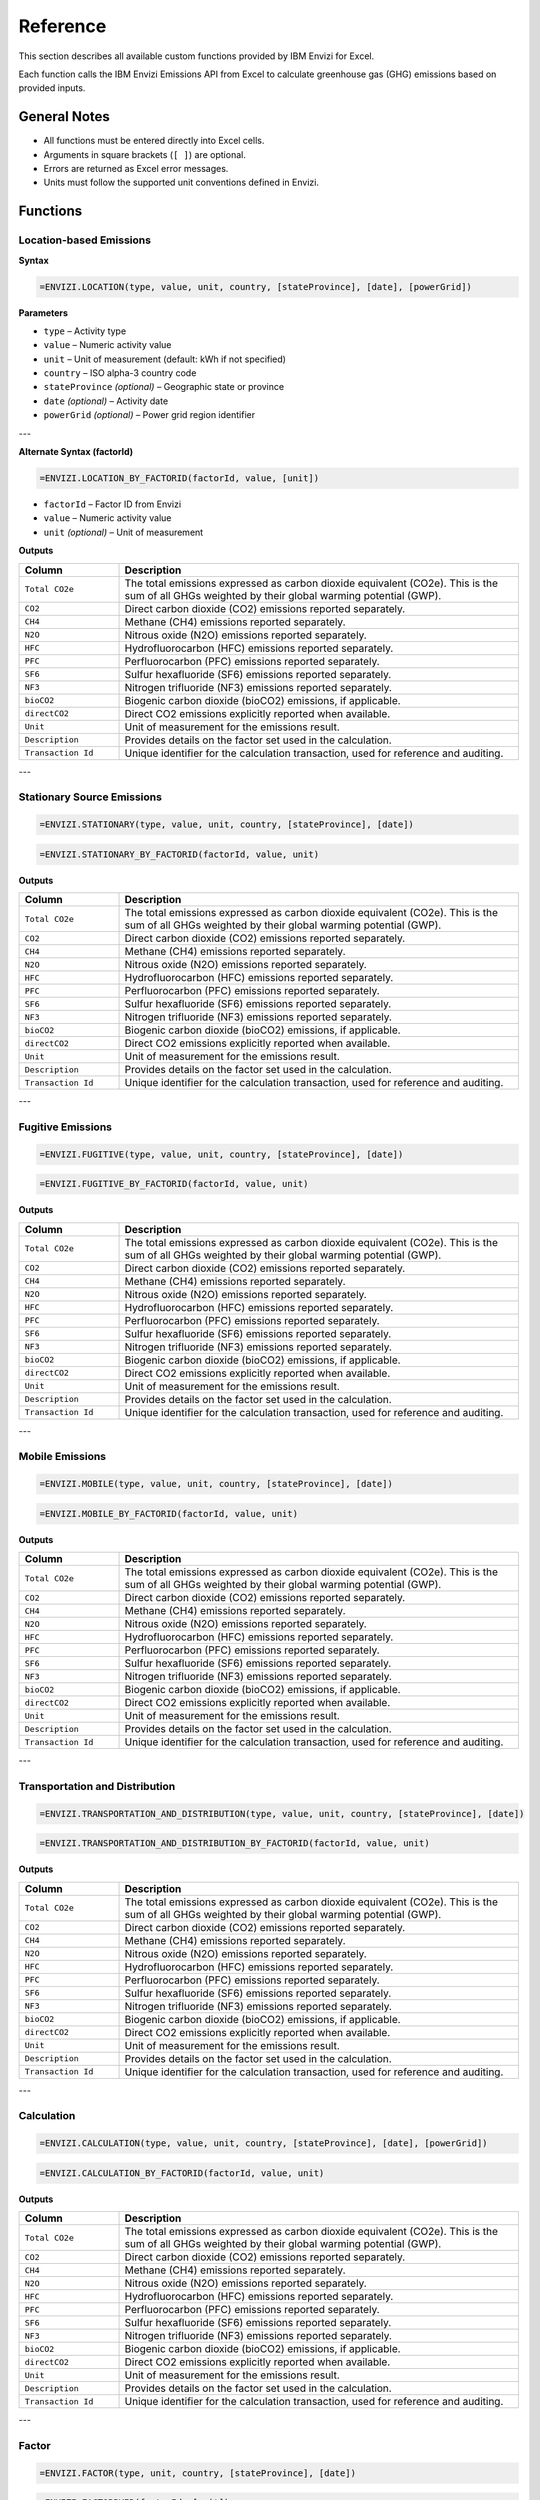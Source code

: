 =========
Reference
=========

This section describes all available custom functions provided by IBM Envizi for Excel.

Each function calls the IBM Envizi Emissions API from Excel to calculate greenhouse gas (GHG) emissions based on provided inputs.

General Notes
-------------

- All functions must be entered directly into Excel cells.
- Arguments in square brackets (``[ ]``) are optional.
- Errors are returned as Excel error messages.
- Units must follow the supported unit conventions defined in Envizi.

Functions
---------

Location-based Emissions
~~~~~~~~~~~~~~~~~~~~~~~~

**Syntax**

.. code-block:: none

   =ENVIZI.LOCATION(type, value, unit, country, [stateProvince], [date], [powerGrid])

**Parameters**

- ``type`` – Activity type
- ``value`` – Numeric activity value
- ``unit`` – Unit of measurement (default: kWh if not specified)
- ``country`` – ISO alpha-3 country code
- ``stateProvince`` *(optional)* – Geographic state or province
- ``date`` *(optional)* – Activity date
- ``powerGrid`` *(optional)* – Power grid region identifier

---

**Alternate Syntax (factorId)**

.. code-block:: none

   =ENVIZI.LOCATION_BY_FACTORID(factorId, value, [unit])

- ``factorId`` – Factor ID from Envizi
- ``value`` – Numeric activity value
- ``unit`` *(optional)* – Unit of measurement

**Outputs**

.. list-table::
   :header-rows: 1
   :widths: 20 80

   * - Column
     - Description
   * - ``Total CO2e``
     - The total emissions expressed as carbon dioxide equivalent (CO2e). This is the sum of all GHGs weighted by their global warming potential (GWP).
   * - ``CO2``
     - Direct carbon dioxide (CO2) emissions reported separately.
   * - ``CH4``
     - Methane (CH4) emissions reported separately.
   * - ``N2O``
     - Nitrous oxide (N2O) emissions reported separately.
   * - ``HFC``
     - Hydrofluorocarbon (HFC) emissions reported separately.
   * - ``PFC``
     - Perfluorocarbon (PFC) emissions reported separately.
   * - ``SF6``
     - Sulfur hexafluoride (SF6) emissions reported separately.
   * - ``NF3``
     - Nitrogen trifluoride (NF3) emissions reported separately.
   * - ``bioCO2``
     - Biogenic carbon dioxide (bioCO2) emissions, if applicable.
   * - ``directCO2``
     - Direct CO2 emissions explicitly reported when available.
   * - ``Unit``
     - Unit of measurement for the emissions result.
   * - ``Description``
     - Provides details on the factor set used in the calculation.
   * - ``Transaction Id``
     - Unique identifier for the calculation transaction, used for reference and auditing.

---

Stationary Source Emissions
~~~~~~~~~~~~~~~~~~~~~~~~~~~

.. code-block:: none

   =ENVIZI.STATIONARY(type, value, unit, country, [stateProvince], [date])

.. code-block:: none

   =ENVIZI.STATIONARY_BY_FACTORID(factorId, value, unit)

**Outputs**

.. list-table::
   :header-rows: 1
   :widths: 20 80

   * - Column
     - Description
   * - ``Total CO2e``
     - The total emissions expressed as carbon dioxide equivalent (CO2e). This is the sum of all GHGs weighted by their global warming potential (GWP).
   * - ``CO2``
     - Direct carbon dioxide (CO2) emissions reported separately.
   * - ``CH4``
     - Methane (CH4) emissions reported separately.
   * - ``N2O``
     - Nitrous oxide (N2O) emissions reported separately.
   * - ``HFC``
     - Hydrofluorocarbon (HFC) emissions reported separately.
   * - ``PFC``
     - Perfluorocarbon (PFC) emissions reported separately.
   * - ``SF6``
     - Sulfur hexafluoride (SF6) emissions reported separately.
   * - ``NF3``
     - Nitrogen trifluoride (NF3) emissions reported separately.
   * - ``bioCO2``
     - Biogenic carbon dioxide (bioCO2) emissions, if applicable.
   * - ``directCO2``
     - Direct CO2 emissions explicitly reported when available.
   * - ``Unit``
     - Unit of measurement for the emissions result.
   * - ``Description``
     - Provides details on the factor set used in the calculation.
   * - ``Transaction Id``
     - Unique identifier for the calculation transaction, used for reference and auditing.

---

Fugitive Emissions
~~~~~~~~~~~~~~~~~~

.. code-block:: none

   =ENVIZI.FUGITIVE(type, value, unit, country, [stateProvince], [date])

.. code-block:: none

   =ENVIZI.FUGITIVE_BY_FACTORID(factorId, value, unit)

**Outputs**

.. list-table::
   :header-rows: 1
   :widths: 20 80

   * - Column
     - Description
   * - ``Total CO2e``
     - The total emissions expressed as carbon dioxide equivalent (CO2e). This is the sum of all GHGs weighted by their global warming potential (GWP).
   * - ``CO2``
     - Direct carbon dioxide (CO2) emissions reported separately.
   * - ``CH4``
     - Methane (CH4) emissions reported separately.
   * - ``N2O``
     - Nitrous oxide (N2O) emissions reported separately.
   * - ``HFC``
     - Hydrofluorocarbon (HFC) emissions reported separately.
   * - ``PFC``
     - Perfluorocarbon (PFC) emissions reported separately.
   * - ``SF6``
     - Sulfur hexafluoride (SF6) emissions reported separately.
   * - ``NF3``
     - Nitrogen trifluoride (NF3) emissions reported separately.
   * - ``bioCO2``
     - Biogenic carbon dioxide (bioCO2) emissions, if applicable.
   * - ``directCO2``
     - Direct CO2 emissions explicitly reported when available.
   * - ``Unit``
     - Unit of measurement for the emissions result.
   * - ``Description``
     - Provides details on the factor set used in the calculation.
   * - ``Transaction Id``
     - Unique identifier for the calculation transaction, used for reference and auditing.

---

Mobile Emissions
~~~~~~~~~~~~~~~~

.. code-block:: none

   =ENVIZI.MOBILE(type, value, unit, country, [stateProvince], [date])

.. code-block:: none

   =ENVIZI.MOBILE_BY_FACTORID(factorId, value, unit)

**Outputs**

.. list-table::
   :header-rows: 1
   :widths: 20 80

   * - Column
     - Description
   * - ``Total CO2e``
     - The total emissions expressed as carbon dioxide equivalent (CO2e). This is the sum of all GHGs weighted by their global warming potential (GWP).
   * - ``CO2``
     - Direct carbon dioxide (CO2) emissions reported separately.
   * - ``CH4``
     - Methane (CH4) emissions reported separately.
   * - ``N2O``
     - Nitrous oxide (N2O) emissions reported separately.
   * - ``HFC``
     - Hydrofluorocarbon (HFC) emissions reported separately.
   * - ``PFC``
     - Perfluorocarbon (PFC) emissions reported separately.
   * - ``SF6``
     - Sulfur hexafluoride (SF6) emissions reported separately.
   * - ``NF3``
     - Nitrogen trifluoride (NF3) emissions reported separately.
   * - ``bioCO2``
     - Biogenic carbon dioxide (bioCO2) emissions, if applicable.
   * - ``directCO2``
     - Direct CO2 emissions explicitly reported when available.
   * - ``Unit``
     - Unit of measurement for the emissions result.
   * - ``Description``
     - Provides details on the factor set used in the calculation.
   * - ``Transaction Id``
     - Unique identifier for the calculation transaction, used for reference and auditing.

---

Transportation and Distribution
~~~~~~~~~~~~~~~~~~~~~~~~~~~~~~~

.. code-block:: none

   =ENVIZI.TRANSPORTATION_AND_DISTRIBUTION(type, value, unit, country, [stateProvince], [date])

.. code-block:: none

   =ENVIZI.TRANSPORTATION_AND_DISTRIBUTION_BY_FACTORID(factorId, value, unit)

**Outputs**

.. list-table::
   :header-rows: 1
   :widths: 20 80

   * - Column
     - Description
   * - ``Total CO2e``
     - The total emissions expressed as carbon dioxide equivalent (CO2e). This is the sum of all GHGs weighted by their global warming potential (GWP).
   * - ``CO2``
     - Direct carbon dioxide (CO2) emissions reported separately.
   * - ``CH4``
     - Methane (CH4) emissions reported separately.
   * - ``N2O``
     - Nitrous oxide (N2O) emissions reported separately.
   * - ``HFC``
     - Hydrofluorocarbon (HFC) emissions reported separately.
   * - ``PFC``
     - Perfluorocarbon (PFC) emissions reported separately.
   * - ``SF6``
     - Sulfur hexafluoride (SF6) emissions reported separately.
   * - ``NF3``
     - Nitrogen trifluoride (NF3) emissions reported separately.
   * - ``bioCO2``
     - Biogenic carbon dioxide (bioCO2) emissions, if applicable.
   * - ``directCO2``
     - Direct CO2 emissions explicitly reported when available.
   * - ``Unit``
     - Unit of measurement for the emissions result.
   * - ``Description``
     - Provides details on the factor set used in the calculation.
   * - ``Transaction Id``
     - Unique identifier for the calculation transaction, used for reference and auditing.

---

Calculation
~~~~~~~~~~~

.. code-block:: none

   =ENVIZI.CALCULATION(type, value, unit, country, [stateProvince], [date], [powerGrid])

.. code-block:: none

   =ENVIZI.CALCULATION_BY_FACTORID(factorId, value, unit)

**Outputs**

.. list-table::
   :header-rows: 1
   :widths: 20 80

   * - Column
     - Description
   * - ``Total CO2e``
     - The total emissions expressed as carbon dioxide equivalent (CO2e). This is the sum of all GHGs weighted by their global warming potential (GWP).
   * - ``CO2``
     - Direct carbon dioxide (CO2) emissions reported separately.
   * - ``CH4``
     - Methane (CH4) emissions reported separately.
   * - ``N2O``
     - Nitrous oxide (N2O) emissions reported separately.
   * - ``HFC``
     - Hydrofluorocarbon (HFC) emissions reported separately.
   * - ``PFC``
     - Perfluorocarbon (PFC) emissions reported separately.
   * - ``SF6``
     - Sulfur hexafluoride (SF6) emissions reported separately.
   * - ``NF3``
     - Nitrogen trifluoride (NF3) emissions reported separately.
   * - ``bioCO2``
     - Biogenic carbon dioxide (bioCO2) emissions, if applicable.
   * - ``directCO2``
     - Direct CO2 emissions explicitly reported when available.
   * - ``Unit``
     - Unit of measurement for the emissions result.
   * - ``Description``
     - Provides details on the factor set used in the calculation.
   * - ``Transaction Id``
     - Unique identifier for the calculation transaction, used for reference and auditing.

---

Factor
~~~~~~

.. code-block:: none

   =ENVIZI.FACTOR(type, unit, country, [stateProvince], [date])

.. code-block:: none

   =ENVIZI.FACTORBYID(factorId, [unit])

**Outputs**

.. list-table::
   :header-rows: 1
   :widths: 20 80

   * - Column
     - Description
   * - ``factorSet``
     - The emission factor dataset used for calculation (e.g., DEFRA, EPA).
   * - ``source``
     - Reference source of the factor (e.g., publication, license link).
   * - ``activityType``
     - Category of data (e.g., Electricity - Scope 3).
   * - ``activityUnit``
     - Unit of input activity data (e.g., kWh, liters).
   * - ``name``
     - Human-readable name of the factor (e.g., "Electricity: UK - 2023").
   * - ``Description``
     - Text description of the factor (e.g., "Electricity generated").
   * - ``effectiveFrom``
     - Dates for which the factor is valid from.
   * - ``effectiveTo``
     - Dates for which the factor is valid to.
   * - ``publishedFrom``
     - Publication period of the factor set from.
   * - ``publishedTo``
     - Publication period of the factor set to.
   * - ``region``
     - Geographic region where the factor applies.
   * - ``Total CO2e``
     - The total emissions expressed as carbon dioxide equivalent (CO2e), sum of all GHGs weighted by GWP.
   * - ``CO2``
     - Carbon dioxide (CO2) emissions reported separately.
   * - ``CH4``
     - Methane (CH4) emissions reported separately.
   * - ``N2O``
     - Nitrous oxide (N2O) emissions reported separately.
   * - ``HFC``
     - Hydrofluorocarbon (HFC) emissions reported separately.
   * - ``PFC``
     - Perfluorocarbon (PFC) emissions reported separately.
   * - ``SF6``
     - Sulfur hexafluoride (SF6) emissions reported separately.
   * - ``NF3``
     - Nitrogen trifluoride (NF3) emissions reported separately.
   * - ``bioCO2``
     - Biogenic carbon dioxide (bioCO2) emissions, if applicable.
   * - ``indirectCO2e``
     - Indirect CO2 equivalent emissions reported separately.
   * - ``Unit``
     - Output measurement unit (typically kgCO2e).
   * - ``Transaction Id``
     - Unique identifier for the calculation transaction, used for reference and auditing.

---

Factor Search
~~~~~~~~~~~~~

.. code-block:: none

   =ENVIZI.FACTOR_SEARCH(search, country, [stateProvince], [date])

**Outputs**

.. list-table::
   :header-rows: 1
   :widths: 20 80

   * - Column
     - Description
   * - ``factorSet``
     - The emission factor dataset used for calculation (e.g., DEFRA, EPA).
   * - ``source``
     - Reference source of the factor (e.g., publication, license link).
   * - ``activityType``
     - Category of data (e.g., Electricity - Scope 3).
   * - ``activityUnit``
     - Unit of input activity data (e.g., kWh, liters).
   * - ``region``
     - Geographic region where the factor applies.
   * - ``factorId``
     - Factor ID from Envizi.